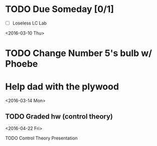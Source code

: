 # Schedule 

* TODO Due Someday [0/1]
    - [ ] Loseless LC Lab
       
<2016-03-10 Thu>
* TODO Change Number 5's bulb w/ Phoebe
* Help dad with the plywood

<2016-03-14 Mon>
** TODO Graded hw (control theory)

<2016-04-22 Fri>
**** TODO Control Theory Presentation
